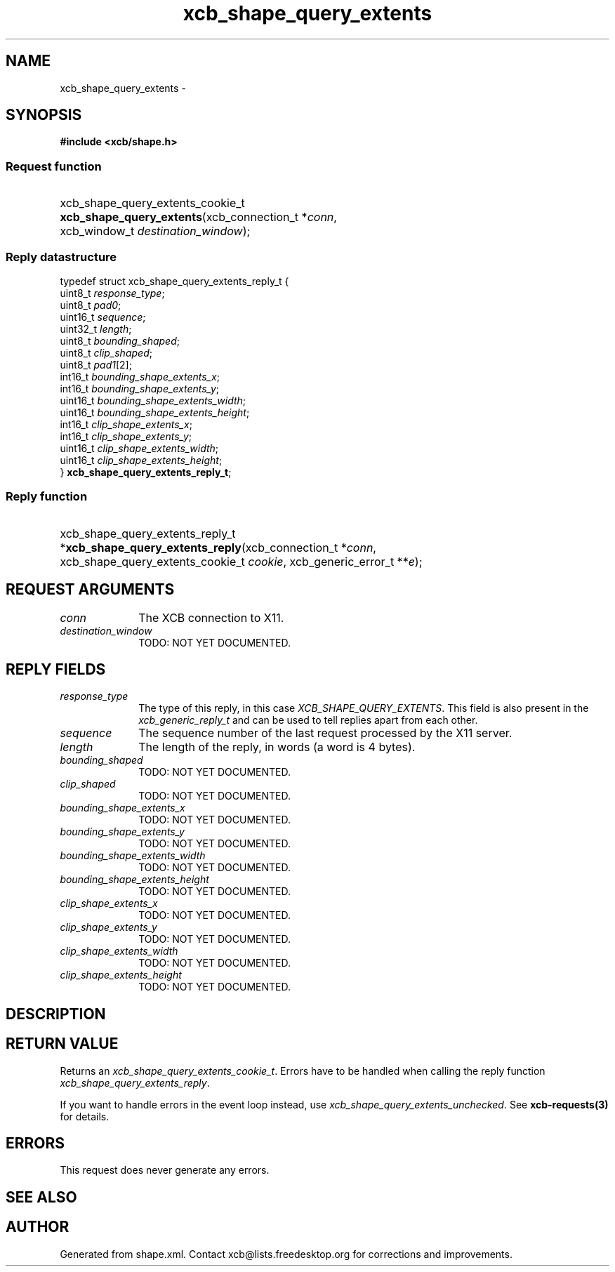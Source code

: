 .TH xcb_shape_query_extents 3  "libxcb 1.16.1" "X Version 11" "XCB Requests"
.ad l
.SH NAME
xcb_shape_query_extents \- 
.SH SYNOPSIS
.hy 0
.B #include <xcb/shape.h>
.SS Request function
.HP
xcb_shape_query_extents_cookie_t \fBxcb_shape_query_extents\fP(xcb_connection_t\ *\fIconn\fP, xcb_window_t\ \fIdestination_window\fP);
.PP
.SS Reply datastructure
.nf
.sp
typedef struct xcb_shape_query_extents_reply_t {
    uint8_t  \fIresponse_type\fP;
    uint8_t  \fIpad0\fP;
    uint16_t \fIsequence\fP;
    uint32_t \fIlength\fP;
    uint8_t  \fIbounding_shaped\fP;
    uint8_t  \fIclip_shaped\fP;
    uint8_t  \fIpad1\fP[2];
    int16_t  \fIbounding_shape_extents_x\fP;
    int16_t  \fIbounding_shape_extents_y\fP;
    uint16_t \fIbounding_shape_extents_width\fP;
    uint16_t \fIbounding_shape_extents_height\fP;
    int16_t  \fIclip_shape_extents_x\fP;
    int16_t  \fIclip_shape_extents_y\fP;
    uint16_t \fIclip_shape_extents_width\fP;
    uint16_t \fIclip_shape_extents_height\fP;
} \fBxcb_shape_query_extents_reply_t\fP;
.fi
.SS Reply function
.HP
xcb_shape_query_extents_reply_t *\fBxcb_shape_query_extents_reply\fP(xcb_connection_t\ *\fIconn\fP, xcb_shape_query_extents_cookie_t\ \fIcookie\fP, xcb_generic_error_t\ **\fIe\fP);
.br
.hy 1
.SH REQUEST ARGUMENTS
.IP \fIconn\fP 1i
The XCB connection to X11.
.IP \fIdestination_window\fP 1i
TODO: NOT YET DOCUMENTED.
.SH REPLY FIELDS
.IP \fIresponse_type\fP 1i
The type of this reply, in this case \fIXCB_SHAPE_QUERY_EXTENTS\fP. This field is also present in the \fIxcb_generic_reply_t\fP and can be used to tell replies apart from each other.
.IP \fIsequence\fP 1i
The sequence number of the last request processed by the X11 server.
.IP \fIlength\fP 1i
The length of the reply, in words (a word is 4 bytes).
.IP \fIbounding_shaped\fP 1i
TODO: NOT YET DOCUMENTED.
.IP \fIclip_shaped\fP 1i
TODO: NOT YET DOCUMENTED.
.IP \fIbounding_shape_extents_x\fP 1i
TODO: NOT YET DOCUMENTED.
.IP \fIbounding_shape_extents_y\fP 1i
TODO: NOT YET DOCUMENTED.
.IP \fIbounding_shape_extents_width\fP 1i
TODO: NOT YET DOCUMENTED.
.IP \fIbounding_shape_extents_height\fP 1i
TODO: NOT YET DOCUMENTED.
.IP \fIclip_shape_extents_x\fP 1i
TODO: NOT YET DOCUMENTED.
.IP \fIclip_shape_extents_y\fP 1i
TODO: NOT YET DOCUMENTED.
.IP \fIclip_shape_extents_width\fP 1i
TODO: NOT YET DOCUMENTED.
.IP \fIclip_shape_extents_height\fP 1i
TODO: NOT YET DOCUMENTED.
.SH DESCRIPTION
.SH RETURN VALUE
Returns an \fIxcb_shape_query_extents_cookie_t\fP. Errors have to be handled when calling the reply function \fIxcb_shape_query_extents_reply\fP.

If you want to handle errors in the event loop instead, use \fIxcb_shape_query_extents_unchecked\fP. See \fBxcb-requests(3)\fP for details.
.SH ERRORS
This request does never generate any errors.
.SH SEE ALSO
.SH AUTHOR
Generated from shape.xml. Contact xcb@lists.freedesktop.org for corrections and improvements.
